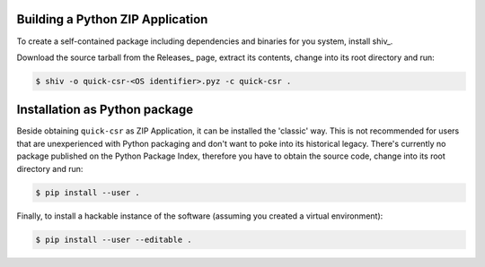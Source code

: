 Building a Python ZIP Application
---------------------------------

To create a self-contained package including dependencies and binaries for you
system, install shiv_.

Download the source tarball from the Releases_ page, extract its contents,
change into its root directory and run:

.. code-block:: console

    $ shiv -o quick-csr-<OS identifier>.pyz -c quick-csr .

Installation as Python package
------------------------------

Beside obtaining ``quick-csr`` as ZIP Application, it can be installed the
'classic' way.
This is not recommended for users that are unexperienced with Python packaging
and don't want to poke into its historical legacy.
There's currently no package published on the Python Package Index, therefore
you have to obtain the source code, change into its root directory and run:

.. code-block:: console

    $ pip install --user .

Finally, to install a hackable instance of the software (assuming you created
a virtual environment):

.. code-block:: console

    $ pip install --user --editable .

